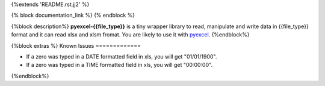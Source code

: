 {%extends 'README.rst.jj2' %}

{% block documentation_link %}
{% endblock %}

{%block description%}
**pyexcel-{{file_type}}** is a tiny wrapper library to read, manipulate and write data in {{file_type}} format and it can read xlsx and xlsm fromat. You are likely to use it with `pyexcel <https://github.com/pyexcel/pyexcel>`_.
{%endblock%}

{%block extras %}
Known Issues
=============

* If a zero was typed in a DATE formatted field in xls, you will get "01/01/1900".
* If a zero was typed in a TIME formatted field in xls, you will get "00:00:00".
{%endblock%}
